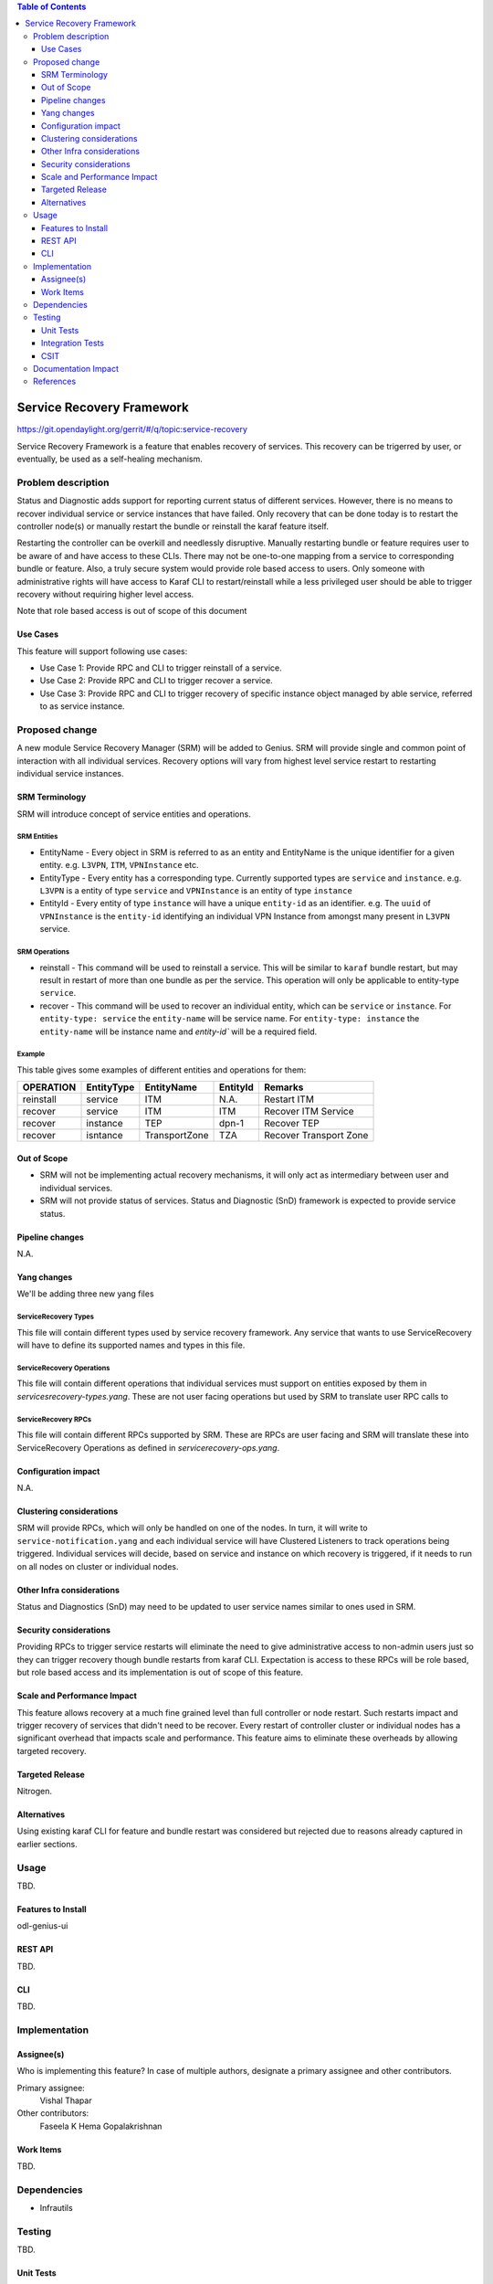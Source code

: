
.. contents:: Table of Contents
      :depth: 3

==========================
Service Recovery Framework
==========================

https://git.opendaylight.org/gerrit/#/q/topic:service-recovery

Service Recovery Framework is a feature that enables recovery of services. This recovery
can be trigerred by user, or eventually, be used as a self-healing mechanism.


Problem description
===================

Status and Diagnostic adds support for reporting current status of different services.
However, there is no means to recover individual service or service instances that have
failed. Only recovery that can be done today is to restart the controller node(s) or
manually restart the bundle or reinstall the karaf feature itself.

Restarting the controller can be overkill and needlessly disruptive. Manually restarting bundle or
feature requires user to be aware of and have access to these CLIs. There may not be one-to-one
mapping from a service to corresponding bundle or feature. Also, a truly secure system
would provide role based access to users. Only someone with administrative rights will have
access to Karaf CLI to restart/reinstall while a less privileged user should be able to trigger
recovery without requiring higher level access.

Note that role based access is out of scope of this document


Use Cases
---------

This feature will support following use cases:

* Use Case 1: Provide RPC and CLI to trigger reinstall of a service.
* Use Case 2: Provide RPC and CLI to trigger recover a service.
* Use Case 3: Provide RPC and CLI to trigger recovery of specific instance object managed by able
  service, referred to as service instance.

Proposed change
===============

A new module Service Recovery Manager (SRM) will be added to Genius. SRM will provide single and
common point of interaction with all individual services. Recovery options will vary from highest
level service restart to restarting individual service instances.

SRM Terminology
---------------

SRM will introduce concept of service entities and operations.

SRM Entities
^^^^^^^^^^^^

* EntityName - Every object in SRM is referred to as an entity and EntityName is the
  unique identifier for a given entity. e.g. ``L3VPN``, ``ITM``, ``VPNInstance`` etc.
* EntityType - Every entity has a corresponding type. Currently supported types are
  ``service`` and ``instance``. e.g. ``L3VPN`` is a entity of type ``service`` and ``VPNInstance``
  is an entity of type ``instance``
* EntityId - Every entity of type ``instance`` will have a unique ``entity-id`` as an
  identifier. e.g. The ``uuid`` of ``VPNInstance`` is the ``entity-id`` identifying an
  individual VPN Instance from amongst many present in ``L3VPN`` service.

SRM Operations
^^^^^^^^^^^^^^

* reinstall - This command will be used to reinstall a service. This will be similar to
  ``karaf`` bundle restart, but may result in restart of more than one bundle as per the
  service. This operation will only be applicable to entity-type ``service``.
* recover - This command will be used to recover an individual entity, which can be ``service``
  or ``instance``. For ``entity-type: service`` the ``entity-name`` will be service name.
  For ``entity-type: instance`` the ``entity-name`` will be instance name and `entity-id`` will
  be a required field.

Example
^^^^^^^

This table gives some examples of different entities and operations for them:

+-----------+------------+------------------+----------------+---------------------------+
| OPERATION | EntityType |    EntityName    |   EntityId     |         Remarks           |
+===========+============+==================+================+===========================+
| reinstall | service    | ITM              | N.A.           | Restart ITM               |
+-----------+------------+------------------+----------------+---------------------------+
| recover   | service    | ITM              | ITM            | Recover ITM Service       |
+-----------+------------+------------------+----------------+---------------------------+
| recover   | instance   | TEP              | dpn-1          | Recover TEP               |
+-----------+------------+------------------+----------------+---------------------------+
| recover   | isntance   | TransportZone    | TZA            | Recover Transport Zone    |
+-----------+------------+------------------+----------------+---------------------------+

Out of Scope
------------

* SRM will not be implementing actual recovery mechanisms, it will only act as intermediary between user and
  individual services.
* SRM will not provide status of services. Status and Diagnostic (SnD) framework is expected to provide
  service status.

Pipeline changes
----------------
N.A.

Yang changes
------------
We'll be adding three new yang files

ServiceRecovery Types
^^^^^^^^^^^^^^^^^^^^^
This file will contain different types used by service recovery framework. Any service that wants
to use ServiceRecovery will have to define its supported names and types in this file.


.. code-block:: none
   :caption: servicerecovery-types.yang

    module servicerecovery-types {
        namespace "urn:opendaylight:genius:srm:types";
        prefix "srmtypes";

        revision "2017-05-31" {
            description "ODL Services Recovery Manager Types Module";
        }

        /* Entity TYPEs */

        identity entity-type-base {
            description "Base identity for all srm entity types";
        }
        identity entity-type-service {
            description "SRM Entity type service";
            base entity-type-base;
        }
        identity entity-type-instance {
            description "SRM Entity type instance";
            base entity-type-base;
        }


        /* Entity NAMEs */

        /* Entity Type SERVICE names */
        identity entity-name-base {
            description "Base identity for all srm entity names";
        }
        identity genius-ifm {
            description "SRM Entity name for IFM service";
            base entity-type-base;
        }
        identity genius-itm {
            description "SRM Entity name for ITM service";
            base entity-type-base;
        }
        identity netvirt-vpn {
            description "SRM Entity name for VPN service";
            base entity-type-base;
        }
        identity netvirt-elan {
            description "SRM Entity name for elan service";
            base entity-type-base;
        }
        identity ofplugin {
            description "SRM Entity name for openflowplugin service";
            base entity-type-base;
        }

        
        /* Entity Type INSTANCE Names */

        /* Entity types supported by GENIUS */
        identity genius-itm-tep {
            description "SRM Entity name for ITM's tep instance";
            base entity-type-base;
        }
        identity genius-itm-tz {
            description "SRM Entity name for ITM's transportzone instance";
            base entity-type-base;
        }

        identity genius-ifm-interface {
            description "SRM Entity name for IFM's interface instance";
            base entity-type-base;
        }

        /* Entity types supported by NETVIRT */
        identity netvirt-vpninstance {
            description "SRM Entity name for VPN instance";
            base entity-type-base;
        }

        identity netvirt-elaninstance {
            description "SRM Entity name for ELAN instance";
            base entity-type-base;
        }


        /* Service operations */
        identity service-op-base {
            description "Base identity for all srm operations";
        }
        identity service-op-restart {
            description "Restart a service";
            base service-op-base;
        }
        identity service-op-recover {
            description "Recover a service or instance";
            base service-op-recover;
        }

    }

ServiceRecovery Operations
^^^^^^^^^^^^^^^^^^^^^^^^^^
This file will contain different operations that individual services must support on entities
exposed by them in `servicesrecovery-types.yang`. These are not user facing operations but
used by SRM to translate user RPC calls to 

.. code-block:: none
   :caption: servicerecovery-ops.yang

    module servicerecovery-ops {
        namespace "urn:opendaylight:genius:srm:ops";
        prefix "srmops";

        import servicerecovery-types {
            prefix srmtype;
        }

        revision "2017-05-31" {
            description "ODL Services Recovery Manager Operations Model";
        }

        /* Operations  */

        container service-ops {
            config false;
            list services {
                key service-name
                leaf service-name {
                    type identityref {
                        base srmtype:entity-name-base
                    }
                }
                list operations {
                    key entity-name;
                    leaf entity-name {
                        type identityref {
                            base srmtype:entity-name-base;
                        }
                    }
                    leaf entity-type {
                        type identityref {
                            base srmtype:entity-type-base;
                            mandatory true;
                        }
                    }
                    leaf entity-id {
                        description "Optional when entity-type is service. Actual
                                     id depends on entity-type and entity-name"
                        type string;
                    }
                    leaf trigger-operation {
                        type identityref {
                            base srmtypes:service-op;
                            mandatory true;
                        }
                    }
                }
            }
        }

    }

ServiceRecovery RPCs
^^^^^^^^^^^^^^^^^^^^
This file will contain different RPCs supported by SRM. These are RPCs are user facing
and SRM will translate these into ServiceRecovery Operations as defined in `servicerecovery-ops.yang`.

.. code-block:: none
   :caption: servicerecovery-rpc.yang

    module servicerecovery-rpc {
        namespace "urn:opendaylight:genius:srm:rpcs";
        prefix "srmrpcs";

        import servicerecovery-types {
            prefix srmtype;
        }

        revision "2017-05-31" {
            description "ODL Services Recovery Manager Rpcs Module";
        }

        /* RPCs */

        rpc reinstall {
            description "Reinstall a given service";
            input {
                leaf entity-name {
                    type identityref {
                        base srmtype:entity-name-base;
                        mandatory true;
                    }
                }
                leaf entity-type {
                    description "Currently supported entity-types:
                                    service";
                    type identityref {
                        base srmtype:entity-type-base;
                        mandatory false;
                    }
                }
            }
            output {
                leaf successful {
                    type boolean;
                }
                leaf message {
                    type string;
                }
            }
        }


        rpc recover {
            description "Recover a given service or instance";
            input {
                leaf entity-name {
                    type identityref {
                        base srmtype:entity-name-base;
                        mandatory true;
                    }
                }
                leaf entity-type {
                    description "Currently supported entity-types:
                                    service, instance";
                    type identityref {
                        base srmtype:entity-type-base;
                        mandatory true;
                    }
                }
                leaf entity-id {
                    description "Optional when entity-type is service. Actual
                                 id depends on entity-type and entity-name"
                    type string;
                    mandatory false;
                }
            }
            output {
                leaf response {
                    type identityref {
                        base rpc-result-base;
                        mandatory true;
                    }
                }
                leaf message {
                    type string;
                    mandatory false;
                }
            }
        }

        /* RPC RESULTs */

        identity rpc-result-base {
            description "Base identity for all SRM RPC Results";
        }
        identity rpc-success {
            description "RPC result successful";
            base rpc-result-base;
        }
        identity rpc-fail-op-not-supported {
            description "RPC failed:
                            operation not supported for given parameters";
            base rpc-result-base;
        }
        identity rpc-fail-entity-type {
            description "RPC failed:
                            invalid entity type";
            base rpc-result-base;
        }
        identity rpc-fail-entity-name {
            description "RPC failed:
                            invalid entity name";
            base rpc-result-base;
        }
        identity rpc-fail-entity-id {
            description "RPC failed:
                            invalid entity id";
            base rpc-result-base;
        }
        identity rpc-fail-unknown {
            description "RPC failed:
                            reason not known, check message string for details";
            base rpc-result-base;
        }
    }

Configuration impact
---------------------
N.A.

Clustering considerations
-------------------------
SRM will provide RPCs, which will only be handled on one of the nodes. In turn, it will
write to ``service-notification.yang`` and each individual service will have Clustered
Listeners to track operations being triggered. Individual services will decide, based
on service and instance on which recovery is triggered, if it needs to run on all nodes
on cluster or individual nodes.

Other Infra considerations
--------------------------
Status and Diagnostics (SnD) may need to be updated to user service names similar to ones
used in SRM.

Security considerations
-----------------------
Providing RPCs to trigger service restarts will eliminate the need to give administrative
access to non-admin users just so they can trigger recovery though bundle restarts from
karaf CLI. Expectation is access to these RPCs will be role based, but role based access
and its implementation is out of scope of this feature.

Scale and Performance Impact
----------------------------
This feature allows recovery at a much fine grained level than full controller or node
restart. Such restarts impact and trigger recovery of services that didn't need to be
recover. Every restart of controller cluster or individual nodes has a significant overhead
that impacts scale and performance. This feature aims to eliminate these overheads by
allowing targeted recovery.

Targeted Release
-----------------

Nitrogen.

Alternatives
------------

Using existing karaf CLI for feature and bundle restart was considered but rejected
due to reasons already captured in earlier sections.  

Usage
=====

TBD.

Features to Install
-------------------

odl-genius-ui

REST API
--------

TBD.

CLI
---

TBD.


Implementation
==============

Assignee(s)
-----------
Who is implementing this feature? In case of multiple authors, designate a
primary assignee and other contributors.

Primary assignee:
  Vishal Thapar

Other contributors:
  Faseela K
  Hema Gopalakrishnan


Work Items
----------

TBD.

Dependencies
============

* Infrautils

Testing
=======

TBD.

Unit Tests
----------

Integration Tests
-----------------

CSIT
----

Documentation Impact
====================

This will require changes to User Guide based on information provided in Usage section.

References
==========

[1] Genius Nitrogen Release Plan https://wiki.opendaylight.org/view/Genius:Nitrogen_Release_Plan

[2] https://specs.openstack.org/openstack/nova-specs/specs/kilo/template.html

.. note::

  This template was derived from [2], and has been modified to support our project.

  This work is licensed under a Creative Commons Attribution 3.0 Unported License.
  http://creativecommons.org/licenses/by/3.0/legalcode
